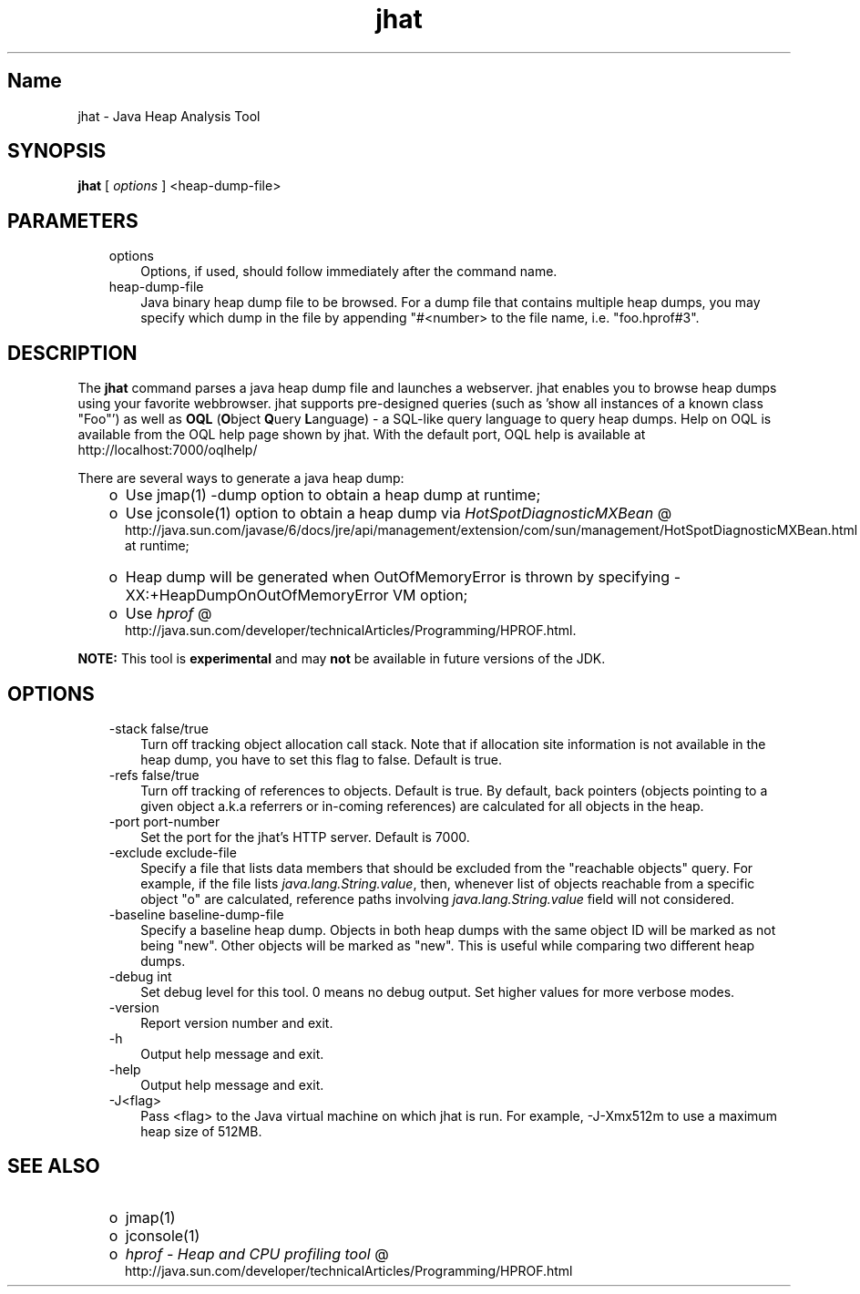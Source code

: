 ." Copyright (c) 2006, 2010, Oracle and/or its affiliates. All rights reserved. 
."
.TH jhat 1 "06 Apr 2010"
." Generated from HTML by html2man (author: Eric Armstrong)

.LP
.SH "Name"
jhat \- Java Heap Analysis Tool
.LP
.SH "SYNOPSIS"
.LP

.LP
.nf
\f3
.fl
\fP\f3jhat\fP [ \f2options\fP ] <heap\-dump\-file>
.fl

.fl
.fi

.LP
.SH "PARAMETERS"
.LP

.LP
.RS 3
.TP 3
options 
Options, if used, should follow immediately after the command name. 
.br
.TP 3
heap\-dump\-file 
Java binary heap dump file to be browsed. For a dump file that contains multiple heap dumps, you may specify which dump in the file by appending "#<number> to the file name, i.e. "foo.hprof#3". 
.SH "DESCRIPTION" 
.LP
.LP
The \f3jhat\fP command parses a java heap dump file and launches a webserver. jhat enables you to browse heap dumps using your favorite webbrowser. jhat supports pre\-designed queries (such as 'show all instances of a known class "Foo"') as well as \f3OQL\fP (\f3O\fPbject \f3Q\fPuery \f3L\fPanguage) \- a SQL\-like query language to query heap dumps. Help on OQL is available from the OQL help page shown by jhat. With the default port, OQL help is available at http://localhost:7000/oqlhelp/
.LP
.LP
There are several ways to generate a java heap dump:
.LP
.RS 3
.TP 2
o
Use jmap(1) \-dump option to obtain a heap dump at runtime; 
.TP 2
o
Use jconsole(1) option to obtain a heap dump via 
.na
\f2HotSpotDiagnosticMXBean\fP @
.fi
http://java.sun.com/javase/6/docs/jre/api/management/extension/com/sun/management/HotSpotDiagnosticMXBean.html at runtime; 
.TP 2
o
Heap dump will be generated when OutOfMemoryError is thrown by specifying \-XX:+HeapDumpOnOutOfMemoryError VM option; 
.TP 2
o
Use 
.na
\f2hprof\fP @
.fi
http://java.sun.com/developer/technicalArticles/Programming/HPROF.html. 
.RE

.LP
.LP
\f3NOTE:\fP This tool is \f3experimental\fP and may \f3not\fP be available in future versions of the JDK.
.LP
.SH "OPTIONS"  
.RS 3
.TP 3
\-stack false/true 
Turn off tracking object allocation call stack. Note that if allocation site information is not available in the heap dump, you have to set this flag to false. Default is true. 
.TP 3
\-refs false/true 
Turn off tracking of references to objects. Default is true. By default, back pointers (objects pointing to a given object a.k.a referrers or in\-coming references) are calculated for all objects in the heap. 
.TP 3
\-port port\-number 
Set the port for the jhat's HTTP server. Default is 7000. 
.TP 3
\-exclude exclude\-file 
Specify a file that lists data members that should be excluded from the "reachable objects" query. For example, if the file lists \f2java.lang.String.value\fP, then, whenever list of objects reachable from a specific object "o" are calculated, reference paths involving \f2java.lang.String.value\fP field will not considered. 
.TP 3
\-baseline baseline\-dump\-file 
Specify a baseline heap dump. Objects in both heap dumps with the same object ID will be marked as not being "new". Other objects will be marked as "new". This is useful while comparing two different heap dumps. 
.TP 3
\-debug int 
Set debug level for this tool. 0 means no debug output. Set higher values for more verbose modes. 
.TP 3
\-version\  
Report version number and exit. 
.TP 3
\-h\  
Output help message and exit. 
.TP 3
\-help\  
Output help message and exit. 
.TP 3
\-J<flag>\  
Pass <flag> to the Java virtual machine on which jhat is run. For example, \-J\-Xmx512m to use a maximum heap size of 512MB. 
.RE

.LP
.SH "SEE ALSO" 
.RS 3
.TP 2
o
jmap(1) 
.TP 2
o
jconsole(1) 
.TP 2
o
.na
\f2hprof \- Heap and CPU profiling tool\fP @
.fi
http://java.sun.com/developer/technicalArticles/Programming/HPROF.html 
.RE
.RE
 
